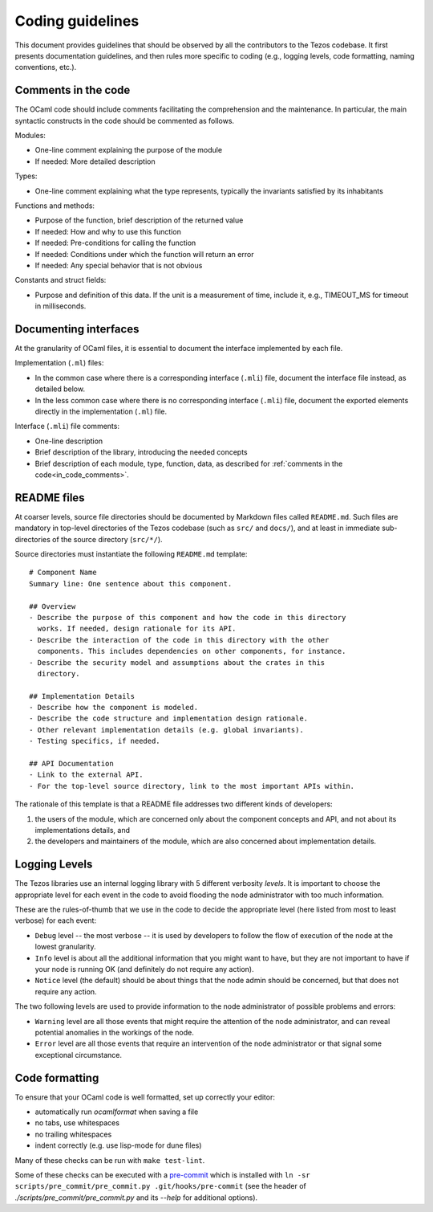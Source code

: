 .. _coding_guidelines:

Coding guidelines
=================

This document provides guidelines that should be observed by all the contributors to the Tezos codebase. It first presents documentation guidelines, and then rules more specific to coding (e.g., logging levels, code formatting, naming conventions, etc.).

.. _in_code_comments:

Comments in the code
--------------------

The OCaml code should include comments facilitating the comprehension and the maintenance. In particular, the main syntactic constructs in the code should be commented as follows.

Modules:

- One-line comment explaining the purpose of the module
- If needed: More detailed description

Types:

- One-line comment explaining what the type represents, typically the invariants satisfied by its inhabitants

Functions and methods:

- Purpose of the function, brief description of the returned value
- If needed: How and why to use this function
- If needed: Pre-conditions for calling the function
- If needed: Conditions under which the function will return an error
- If needed: Any special behavior that is not obvious

Constants and struct fields:

- Purpose and definition of this data. If the unit is a measurement of time, include it, e.g., TIMEOUT_MS for timeout in milliseconds.

Documenting interfaces
----------------------

At the granularity of OCaml files, it is essential to document the interface implemented by each file.

Implementation (``.ml``) files:

- In the common case where there is a corresponding interface (``.mli``) file,
  document the interface file instead, as detailed below.
- In the less common case where there is no corresponding interface (``.mli``)
  file, document the exported elements directly in the implementation (``.ml``)
  file.

Interface (``.mli``) file comments:

- One-line description
- Brief description of the library, introducing the needed concepts
- Brief description of each module, type, function, data, as described for :ref:`comments in the code<in_code_comments>`.

README files
------------

At coarser levels, source file directories should be documented by Markdown files called ``README.md``. Such files are mandatory in top-level directories of the Tezos codebase (such as ``src/`` and ``docs/``), and at least in immediate sub-directories of the source directory (``src/*/``).

Source directories must instantiate the following ``README.md`` template::

  # Component Name
  Summary line: One sentence about this component.

  ## Overview
  - Describe the purpose of this component and how the code in this directory
    works. If needed, design rationale for its API.
  - Describe the interaction of the code in this directory with the other
    components. This includes dependencies on other components, for instance.
  - Describe the security model and assumptions about the crates in this
    directory.

  ## Implementation Details
  - Describe how the component is modeled.
  - Describe the code structure and implementation design rationale.
  - Other relevant implementation details (e.g. global invariants).
  - Testing specifics, if needed.

  ## API Documentation
  - Link to the external API.
  - For the top-level source directory, link to the most important APIs within.

The rationale of this template is that a README file addresses two different kinds of developers:

#. the users of the module, which are concerned only about the component
   concepts and API, and not about its implementations details, and
#. the developers and maintainers of the module, which are also concerned about
   implementation details.

Logging Levels
--------------

The Tezos libraries use an internal logging library with 5 different verbosity `levels`.
It is important to choose the appropriate level for each event in the code to
avoid flooding the node administrator with too much information.

These are the rules-of-thumb that we use in the code to decide the appropriate
level (here listed from most to least verbose) for each event:

- ``Debug`` level -- the most verbose -- it is used by developers to follow
  the flow of execution of the node at the lowest granularity.
- ``Info`` level is about all the additional information that you might want to
  have, but they are not important to have if your node is running OK
  (and definitely do not require any action).
- ``Notice`` level (the default) should be about things that the node
  admin should be concerned, but that does not require any action.

The two following levels are used to provide information to the node
administrator of possible problems and errors:

- ``Warning`` level are all those events that might require the attention of
  the node administrator, and can reveal potential anomalies in the workings of
  the node.
- ``Error`` level are all those events that require an intervention of the node
  administrator or that signal some exceptional circumstance.

Code formatting
---------------

To ensure that your OCaml code is well formatted, set up correctly your editor:

+ automatically run `ocamlformat` when saving a file
+ no tabs, use whitespaces
+ no trailing whitespaces
+ indent correctly (e.g. use lisp-mode for dune files)

Many of these checks can be run with ``make test-lint``.

Some of these checks can be executed with a `pre-commit <https://git-scm.com/book/en/v2/Customizing-Git-Git-Hooks>`_
which is installed with
``ln -sr scripts/pre_commit/pre_commit.py .git/hooks/pre-commit``
(see the header of `./scripts/pre_commit/pre_commit.py` and its `--help`
for additional options).
